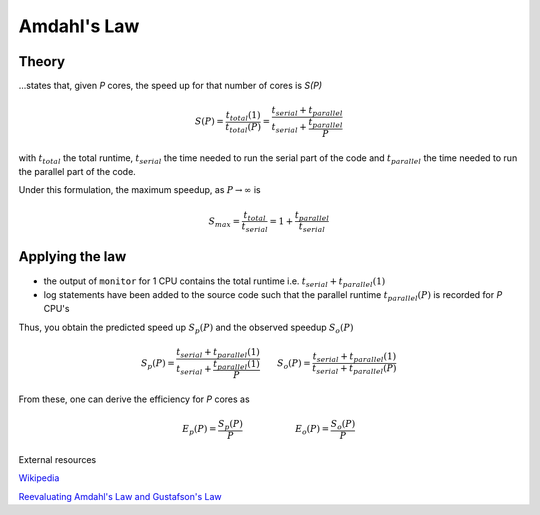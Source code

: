 Amdahl's Law
************
Theory
======
...states that, given *P* cores, the speed up for that number of cores is *S(P)*

.. math::

        S(P) = \frac{t_{total}(1)}{t_{total}(P)} = \frac{t_{serial} + t_{parallel}}{t_{serial}+\frac{t_{parallel}}{P}}

with :math:`t_{total}` the total runtime, :math:`t_{serial}` the time needed to run the serial part of the code and :math:`t_{parallel}` the time needed to run the parallel part of the code.

Under this formulation, the maximum speedup, as :math:`P\rightarrow\infty` is

.. math::

    S_{max} = \frac{t_{total}}{t_{serial}} = 1 + \frac{t_{parallel}}{t_{serial}}


Applying the law
================
* the output of ``monitor`` for 1 CPU contains the total runtime i.e. :math:`t_{serial}+t_{parallel}(1)`

* log statements have been added to the source code such that the parallel runtime :math:`t_{parallel}(P)` is recorded for *P* CPU's

Thus, you obtain the predicted speed up :math:`S_p(P)` and the observed speedup :math:`S_o(P)`

.. math::
    
    S_p (P) = \frac{t_{serial} + t_{parallel}(1)}{t_{serial} + \frac{t_{parallel}(1)}{P}} \qquad S_o(P) = \frac{t_{serial} + t_{parallel}(1)}{t_{serial} + t_{parallel}(P)}

From these, one can derive the efficiency for *P* cores as

.. math::
    
    E_p(P)=\frac{S_p(P)}{P}  \qquad\qquad\qquad E_o(P)=\frac{S_o(P)}{P}


External resources

`Wikipedia <http://en.wikipedia.org/wiki/Amdahl's_law‎>`_

`Reevaluating Amdahl's Law and Gustafson's Law <http://spartan.cis.temple.edu/shi/public_html/docs/amdahl/amdahl.html>`_
